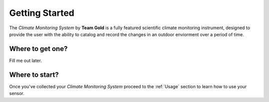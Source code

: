 Getting Started
===============

The *Climate Monitoring System* by **Team Gold** is a fully featured scientific climate monitoring instrument,
designed to provide the user with the ability to catalog and record the changes in an outdoor enviorment over
a period of time.

Where to get one?
-------------------------------

Fill me out later.


Where to start?
---------------

Once you've collected your *Climate Monitoring System* proceed to the :ref:`Usage` section to learn how to use your sensor.
